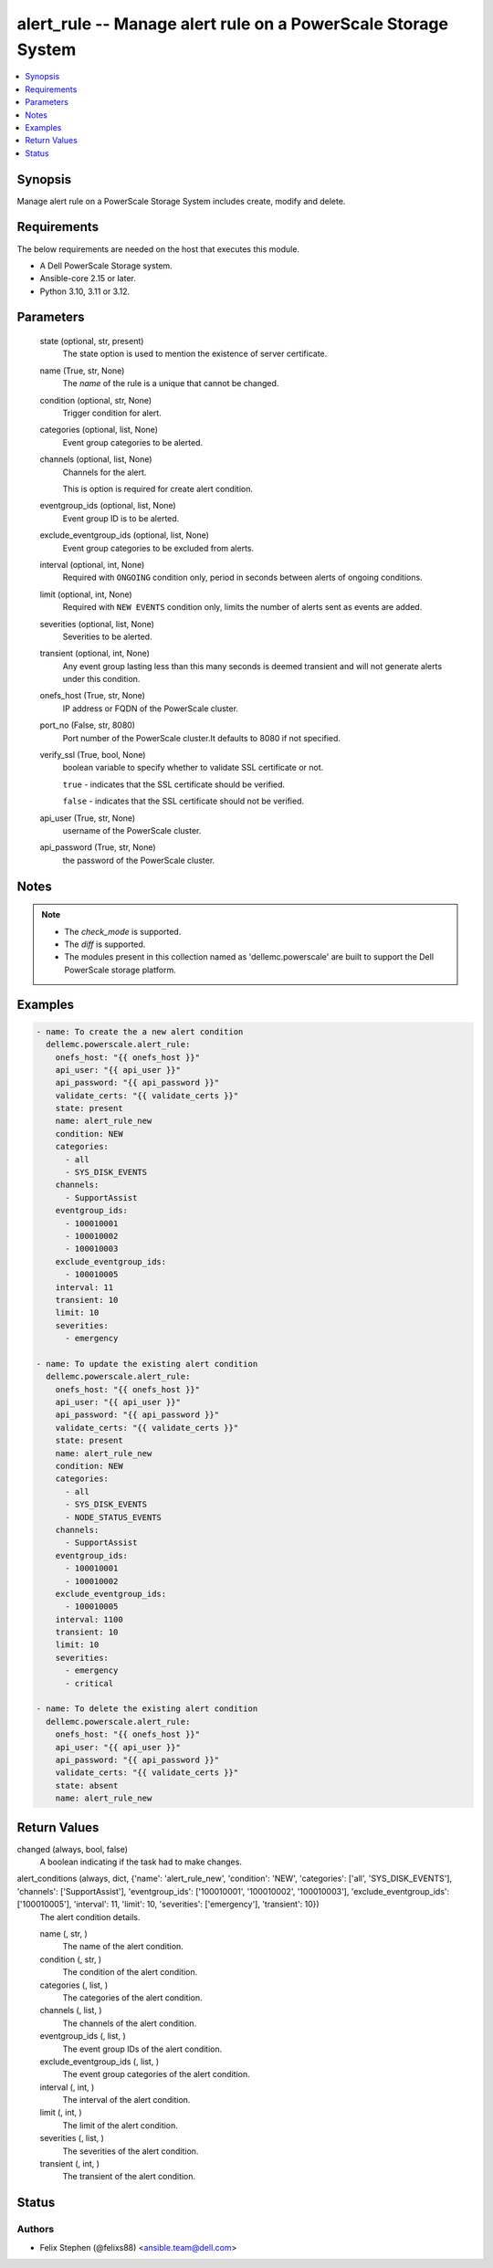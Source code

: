 .. _alert_rule_module:


alert_rule -- Manage alert rule on a PowerScale Storage System
==============================================================

.. contents::
   :local:
   :depth: 1


Synopsis
--------

Manage alert rule on a PowerScale Storage System includes create, modify and delete.



Requirements
------------
The below requirements are needed on the host that executes this module.

- A Dell PowerScale Storage system.
- Ansible-core 2.15 or later.
- Python 3.10, 3.11 or 3.12.



Parameters
----------

  state (optional, str, present)
    The state option is used to mention the existence of server certificate.


  name (True, str, None)
    The *name* of the rule is a unique that cannot be changed.


  condition (optional, str, None)
    Trigger condition for alert.


  categories (optional, list, None)
    Event group categories to be alerted.


  channels (optional, list, None)
    Channels for the alert.

    This is option is required for create alert condition.


  eventgroup_ids (optional, list, None)
    Event group ID is to be alerted.


  exclude_eventgroup_ids (optional, list, None)
    Event group categories to be excluded from alerts.


  interval (optional, int, None)
    Required with ``ONGOING`` condition only, period in seconds between alerts of ongoing conditions.


  limit (optional, int, None)
    Required with ``NEW EVENTS`` condition only, limits the number of alerts sent as events are added.


  severities (optional, list, None)
    Severities to be alerted.


  transient (optional, int, None)
    Any event group lasting less than this many seconds is deemed transient and will not generate alerts under this condition.


  onefs_host (True, str, None)
    IP address or FQDN of the PowerScale cluster.


  port_no (False, str, 8080)
    Port number of the PowerScale cluster.It defaults to 8080 if not specified.


  verify_ssl (True, bool, None)
    boolean variable to specify whether to validate SSL certificate or not.

    ``true`` - indicates that the SSL certificate should be verified.

    ``false`` - indicates that the SSL certificate should not be verified.


  api_user (True, str, None)
    username of the PowerScale cluster.


  api_password (True, str, None)
    the password of the PowerScale cluster.





Notes
-----

.. note::
   - The *check_mode* is supported.
   - The *diff* is supported.
   - The modules present in this collection named as 'dellemc.powerscale' are built to support the Dell PowerScale storage platform.




Examples
--------

.. code-block:: yaml+jinja

    
    - name: To create the a new alert condition
      dellemc.powerscale.alert_rule:
        onefs_host: "{{ onefs_host }}"
        api_user: "{{ api_user }}"
        api_password: "{{ api_password }}"
        validate_certs: "{{ validate_certs }}"
        state: present
        name: alert_rule_new
        condition: NEW
        categories:
          - all
          - SYS_DISK_EVENTS
        channels:
          - SupportAssist
        eventgroup_ids:
          - 100010001
          - 100010002
          - 100010003
        exclude_eventgroup_ids:
          - 100010005
        interval: 11
        transient: 10
        limit: 10
        severities:
          - emergency

    - name: To update the existing alert condition
      dellemc.powerscale.alert_rule:
        onefs_host: "{{ onefs_host }}"
        api_user: "{{ api_user }}"
        api_password: "{{ api_password }}"
        validate_certs: "{{ validate_certs }}"
        state: present
        name: alert_rule_new
        condition: NEW
        categories:
          - all
          - SYS_DISK_EVENTS
          - NODE_STATUS_EVENTS
        channels:
          - SupportAssist
        eventgroup_ids:
          - 100010001
          - 100010002
        exclude_eventgroup_ids:
          - 100010005
        interval: 1100
        transient: 10
        limit: 10
        severities:
          - emergency
          - critical

    - name: To delete the existing alert condition
      dellemc.powerscale.alert_rule:
        onefs_host: "{{ onefs_host }}"
        api_user: "{{ api_user }}"
        api_password: "{{ api_password }}"
        validate_certs: "{{ validate_certs }}"
        state: absent
        name: alert_rule_new



Return Values
-------------

changed (always, bool, false)
  A boolean indicating if the task had to make changes.


alert_conditions (always, dict, {'name': 'alert_rule_new', 'condition': 'NEW', 'categories': ['all', 'SYS_DISK_EVENTS'], 'channels': ['SupportAssist'], 'eventgroup_ids': ['100010001', '100010002', '100010003'], 'exclude_eventgroup_ids': ['100010005'], 'interval': 11, 'limit': 10, 'severities': ['emergency'], 'transient': 10})
  The alert condition details.


  name (, str, )
    The name of the alert condition.


  condition (, str, )
    The condition of the alert condition.


  categories (, list, )
    The categories of the alert condition.


  channels (, list, )
    The channels of the alert condition.


  eventgroup_ids (, list, )
    The event group IDs of the alert condition.


  exclude_eventgroup_ids (, list, )
    The event group categories of the alert condition.


  interval (, int, )
    The interval of the alert condition.


  limit (, int, )
    The limit of the alert condition.


  severities (, list, )
    The severities of the alert condition.


  transient (, int, )
    The transient of the alert condition.






Status
------





Authors
~~~~~~~

- Felix Stephen (@felixs88) <ansible.team@dell.com>

